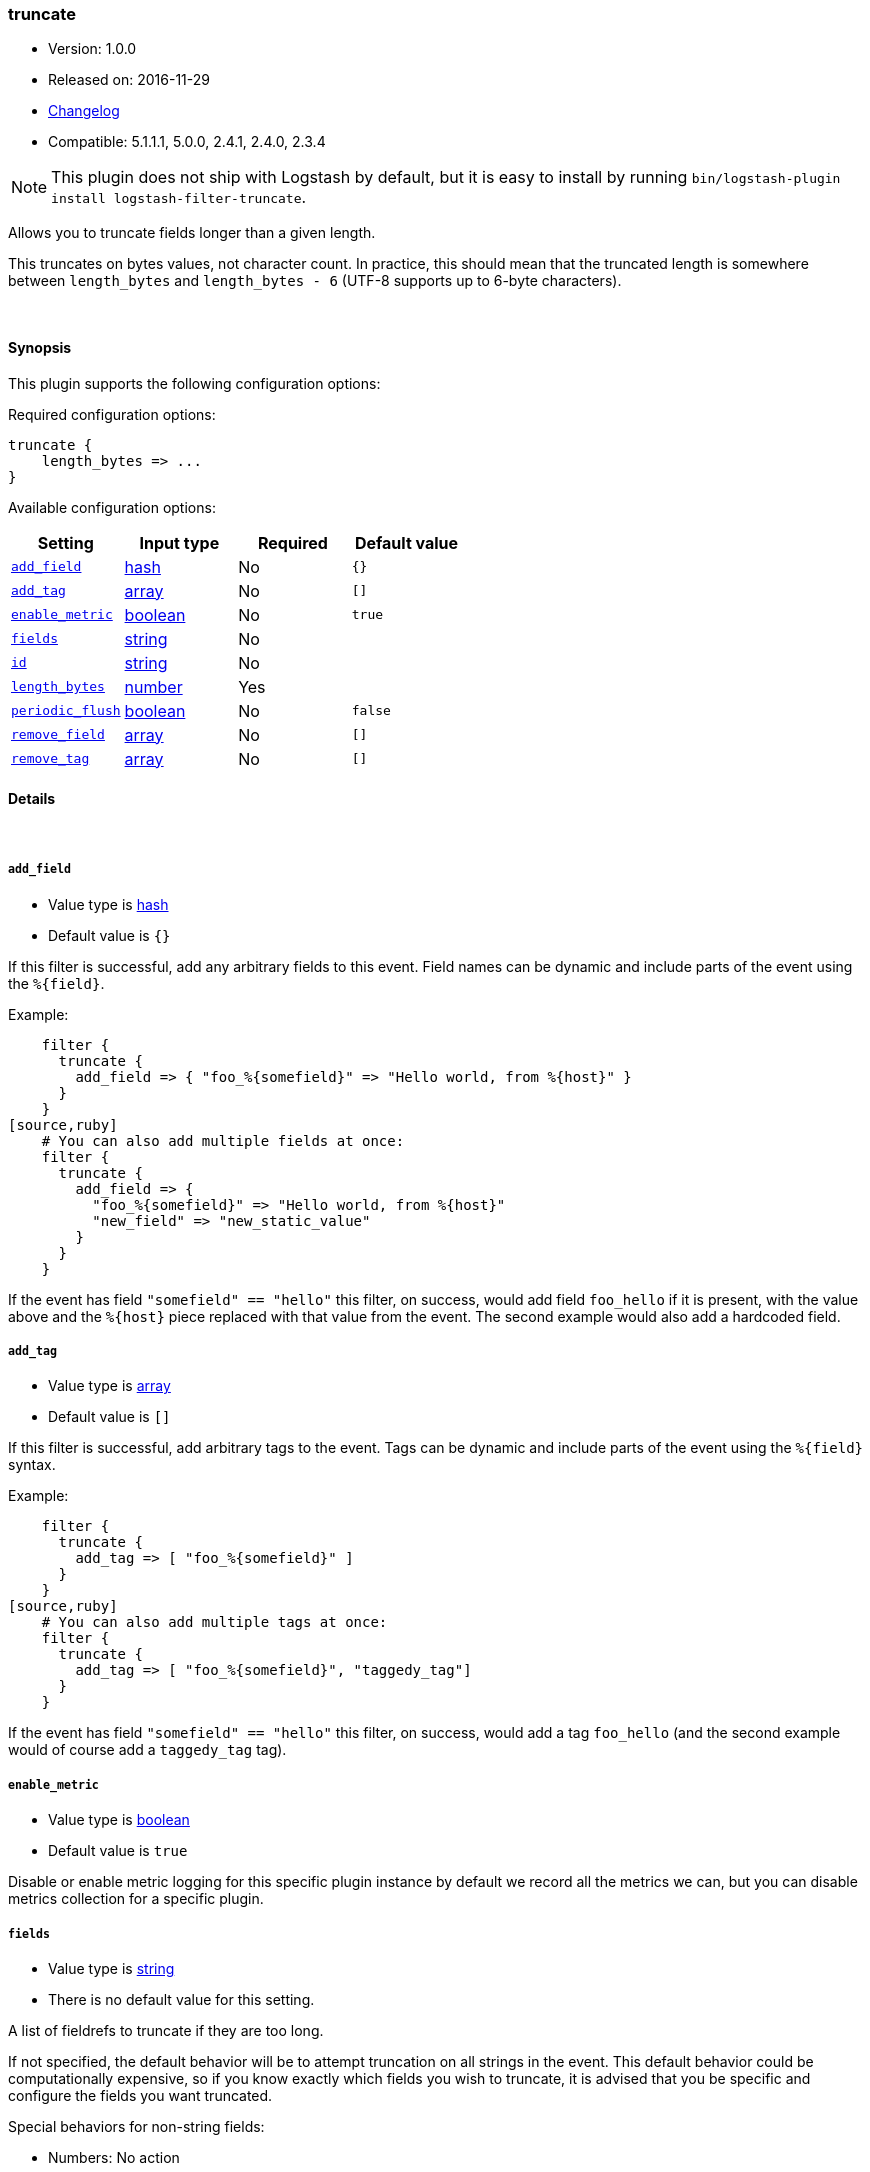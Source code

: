 [[plugins-filters-truncate]]
=== truncate

* Version: 1.0.0
* Released on: 2016-11-29
* https://github.com/logstash-plugins/logstash-filter-truncate/blob/master/CHANGELOG.md#100[Changelog]
* Compatible: 5.1.1.1, 5.0.0, 2.4.1, 2.4.0, 2.3.4


NOTE: This plugin does not ship with Logstash by default, but it is easy to install by running `bin/logstash-plugin install logstash-filter-truncate`.


Allows you to truncate fields longer than a given length.

This truncates on bytes values, not character count.  In practice, this
should mean that the truncated length is somewhere between `length_bytes` and
`length_bytes - 6` (UTF-8 supports up to 6-byte characters).

&nbsp;

==== Synopsis

This plugin supports the following configuration options:

Required configuration options:

[source,json]
--------------------------
truncate {
    length_bytes => ...
}
--------------------------



Available configuration options:

[cols="<,<,<,<m",options="header",]
|=======================================================================
|Setting |Input type|Required|Default value
| <<plugins-filters-truncate-add_field>> |<<hash,hash>>|No|`{}`
| <<plugins-filters-truncate-add_tag>> |<<array,array>>|No|`[]`
| <<plugins-filters-truncate-enable_metric>> |<<boolean,boolean>>|No|`true`
| <<plugins-filters-truncate-fields>> |<<string,string>>|No|
| <<plugins-filters-truncate-id>> |<<string,string>>|No|
| <<plugins-filters-truncate-length_bytes>> |<<number,number>>|Yes|
| <<plugins-filters-truncate-periodic_flush>> |<<boolean,boolean>>|No|`false`
| <<plugins-filters-truncate-remove_field>> |<<array,array>>|No|`[]`
| <<plugins-filters-truncate-remove_tag>> |<<array,array>>|No|`[]`
|=======================================================================


==== Details

&nbsp;

[[plugins-filters-truncate-add_field]]
===== `add_field` 

  * Value type is <<hash,hash>>
  * Default value is `{}`

If this filter is successful, add any arbitrary fields to this event.
Field names can be dynamic and include parts of the event using the `%{field}`.

Example:
[source,ruby]
    filter {
      truncate {
        add_field => { "foo_%{somefield}" => "Hello world, from %{host}" }
      }
    }
[source,ruby]
    # You can also add multiple fields at once:
    filter {
      truncate {
        add_field => {
          "foo_%{somefield}" => "Hello world, from %{host}"
          "new_field" => "new_static_value"
        }
      }
    }

If the event has field `"somefield" == "hello"` this filter, on success,
would add field `foo_hello` if it is present, with the
value above and the `%{host}` piece replaced with that value from the
event. The second example would also add a hardcoded field.

[[plugins-filters-truncate-add_tag]]
===== `add_tag` 

  * Value type is <<array,array>>
  * Default value is `[]`

If this filter is successful, add arbitrary tags to the event.
Tags can be dynamic and include parts of the event using the `%{field}`
syntax.

Example:
[source,ruby]
    filter {
      truncate {
        add_tag => [ "foo_%{somefield}" ]
      }
    }
[source,ruby]
    # You can also add multiple tags at once:
    filter {
      truncate {
        add_tag => [ "foo_%{somefield}", "taggedy_tag"]
      }
    }

If the event has field `"somefield" == "hello"` this filter, on success,
would add a tag `foo_hello` (and the second example would of course add a `taggedy_tag` tag).

[[plugins-filters-truncate-enable_metric]]
===== `enable_metric` 

  * Value type is <<boolean,boolean>>
  * Default value is `true`

Disable or enable metric logging for this specific plugin instance
by default we record all the metrics we can, but you can disable metrics collection
for a specific plugin.

[[plugins-filters-truncate-fields]]
===== `fields` 

  * Value type is <<string,string>>
  * There is no default value for this setting.

A list of fieldrefs to truncate if they are too long.

If not specified, the default behavior will be to attempt truncation on all
strings in the event. This default behavior could be computationally
expensive, so if you know exactly which fields you wish to truncate, it is
advised that you be specific and configure the fields you want truncated.

Special behaviors for non-string fields:

* Numbers: No action
* Array: this plugin will attempt truncation on all elements of that array.
* Hash: truncate will try all values of the hash (recursively, if this hash
contains other hashes).

[[plugins-filters-truncate-id]]
===== `id` 

  * Value type is <<string,string>>
  * There is no default value for this setting.

Add a unique `ID` to the plugin instance, this `ID` is used for tracking
information for a specific configuration of the plugin.

```
output {
 stdout {
   id => "ABC"
 }
}
```

If you don't explicitely set this variable Logstash will generate a unique name.

[[plugins-filters-truncate-length_bytes]]
===== `length_bytes` 

  * This is a required setting.
  * Value type is <<number,number>>
  * There is no default value for this setting.

Fields over this length will be truncated to this length.

Truncation happens from the end of the text (the start will be kept).

As an example, if you set `length_bytes => 10` and a field contains "hello
world, how are you?", then this field will be truncated and have this value:
"hello worl"

[[plugins-filters-truncate-periodic_flush]]
===== `periodic_flush` 

  * Value type is <<boolean,boolean>>
  * Default value is `false`

Call the filter flush method at regular interval.
Optional.

[[plugins-filters-truncate-remove_field]]
===== `remove_field` 

  * Value type is <<array,array>>
  * Default value is `[]`

If this filter is successful, remove arbitrary fields from this event.
Fields names can be dynamic and include parts of the event using the %{field}
Example:
[source,ruby]
    filter {
      truncate {
        remove_field => [ "foo_%{somefield}" ]
      }
    }
[source,ruby]
    # You can also remove multiple fields at once:
    filter {
      truncate {
        remove_field => [ "foo_%{somefield}", "my_extraneous_field" ]
      }
    }

If the event has field `"somefield" == "hello"` this filter, on success,
would remove the field with name `foo_hello` if it is present. The second
example would remove an additional, non-dynamic field.

[[plugins-filters-truncate-remove_tag]]
===== `remove_tag` 

  * Value type is <<array,array>>
  * Default value is `[]`

If this filter is successful, remove arbitrary tags from the event.
Tags can be dynamic and include parts of the event using the `%{field}`
syntax.

Example:
[source,ruby]
    filter {
      truncate {
        remove_tag => [ "foo_%{somefield}" ]
      }
    }
[source,ruby]
    # You can also remove multiple tags at once:
    filter {
      truncate {
        remove_tag => [ "foo_%{somefield}", "sad_unwanted_tag"]
      }
    }

If the event has field `"somefield" == "hello"` this filter, on success,
would remove the tag `foo_hello` if it is present. The second example
would remove a sad, unwanted tag as well.


